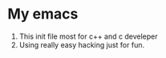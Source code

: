 * My emacs
1. This init file most for c++ and c develeper
2. Using really easy hacking just for fun.

